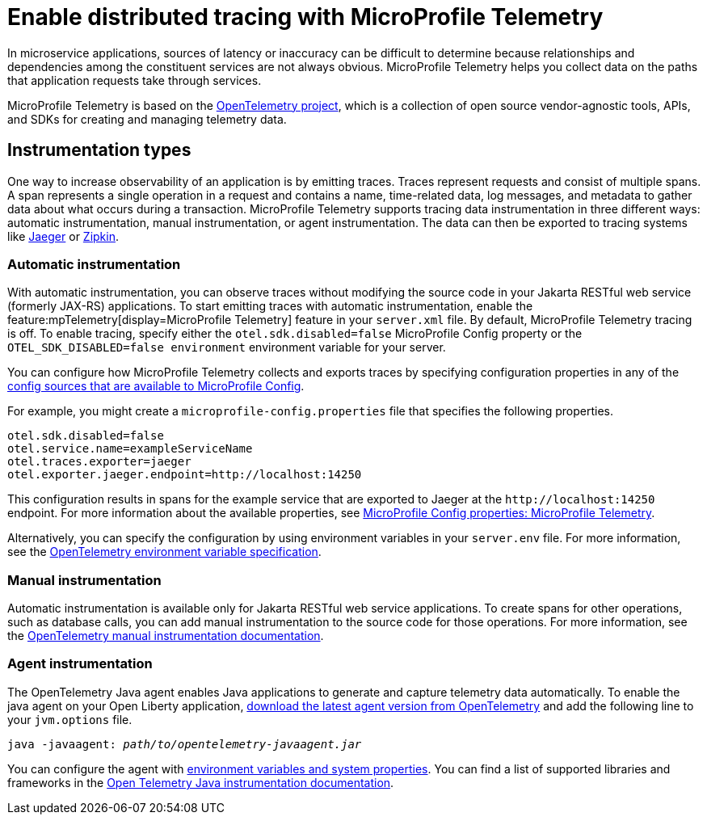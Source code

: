 // Copyright (c) 2022 IBM Corporation and others.
// Licensed under Creative Commons Attribution-NoDerivatives
// 4.0 International (CC BY-ND 4.0)
//   https://creativecommons.org/licenses/by-nd/4.0/
//
// Contributors:
//     IBM Corporation
//
:page-description:
:seo-description:
:page-layout: general-reference
:page-type: general
= Enable distributed tracing with MicroProfile Telemetry

In microservice applications, sources of latency or inaccuracy can be difficult to determine because relationships and dependencies among the constituent services are not always obvious. MicroProfile Telemetry helps you collect data on the paths that application requests take through services.

MicroProfile Telemetry is based on the https://opentelemetry.io/[OpenTelemetry project], which is a collection of open source vendor-agnostic tools, APIs, and SDKs for creating and managing telemetry data.

== Instrumentation types

One way to increase observability of an application is by emitting traces. Traces represent requests and consist of multiple spans. A span represents a single operation in a request and contains a name, time-related data, log messages, and metadata to gather data about what occurs during a transaction. MicroProfile Telemetry supports tracing data instrumentation in three different ways: automatic instrumentation, manual instrumentation, or agent instrumentation. The data can then be exported to tracing systems like https://www.jaegertracing.io/[Jaeger] or https://zipkin.io/[Zipkin].

=== Automatic instrumentation
With automatic instrumentation, you can observe traces without modifying the source code in your Jakarta RESTful web service (formerly JAX-RS) applications. To start emitting traces with automatic instrumentation, enable the feature:mpTelemetry[display=MicroProfile Telemetry] feature in your `server.xml` file. By default, MicroProfile Telemetry tracing is off. To enable tracing, specify either the `otel.sdk.disabled=false` MicroProfile Config property or the `OTEL_SDK_DISABLED=false environment` environment variable for your server.

You can configure how MicroProfile Telemetry collects and exports traces by specifying configuration properties in any of the xref:external-configuration.adoc#default[config sources that are available to MicroProfile Config].

For example, you might create a `microprofile-config.properties` file that specifies the following properties.

[source,properties]
----
otel.sdk.disabled=false
otel.service.name=exampleServiceName
otel.traces.exporter=jaeger
otel.exporter.jaeger.endpoint=http://localhost:14250
----

This configuration results in spans for the example service that are exported to Jaeger at the `\http://localhost:14250` endpoint. For more information about the available properties, see xref:microprofile-config-properties.adoc#telemetry[MicroProfile Config properties: MicroProfile Telemetry].

Alternatively, you can specify the configuration by using  environment variables in your `server.env` file. For more information, see the https://github.com/open-telemetry/opentelemetry-specification/blob/main/specification/sdk-environment-variables.md[OpenTelemetry environment variable specification].

=== Manual instrumentation
Automatic instrumentation is available only for Jakarta RESTful web service applications. To create spans for other operations, such as database calls, you can add manual instrumentation to the source code for those operations. For more information, see the https://opentelemetry.io/docs/instrumentation/java/manual[OpenTelemetry manual instrumentation documentation].

=== Agent instrumentation
The OpenTelemetry Java agent enables Java applications to generate and capture telemetry data automatically. To enable the java agent on your Open Liberty application, https://github.com/open-telemetry/opentelemetry-java-instrumentation#getting-started[download the latest agent version from OpenTelemetry] and add the following line to your `jvm.options` file.

[subs=+quotes]
----
java -javaagent: _path/to/opentelemetry-javaagent.jar_
----

You can configure the agent with https://github.com/open-telemetry/opentelemetry-java-instrumentation#configuring-the-agent[environment variables and system properties]. You can find a list of supported libraries and frameworks in the https://github.com/open-telemetry/opentelemetry-java-instrumentation/blob/main/docs/supported-libraries.md#libraries--frameworks[Open Telemetry Java instrumentation documentation].
